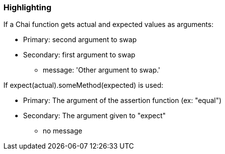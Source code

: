 === Highlighting

If a Chai function gets actual and expected values as arguments:

* Primary: second argument to swap
* Secondary: first argument to swap
** message: 'Other argument to swap.'

If expect(actual).someMethod(expected) is used:

* Primary: The argument of the assertion function (ex: "equal")
* Secondary: The argument given to "expect"
** no message

